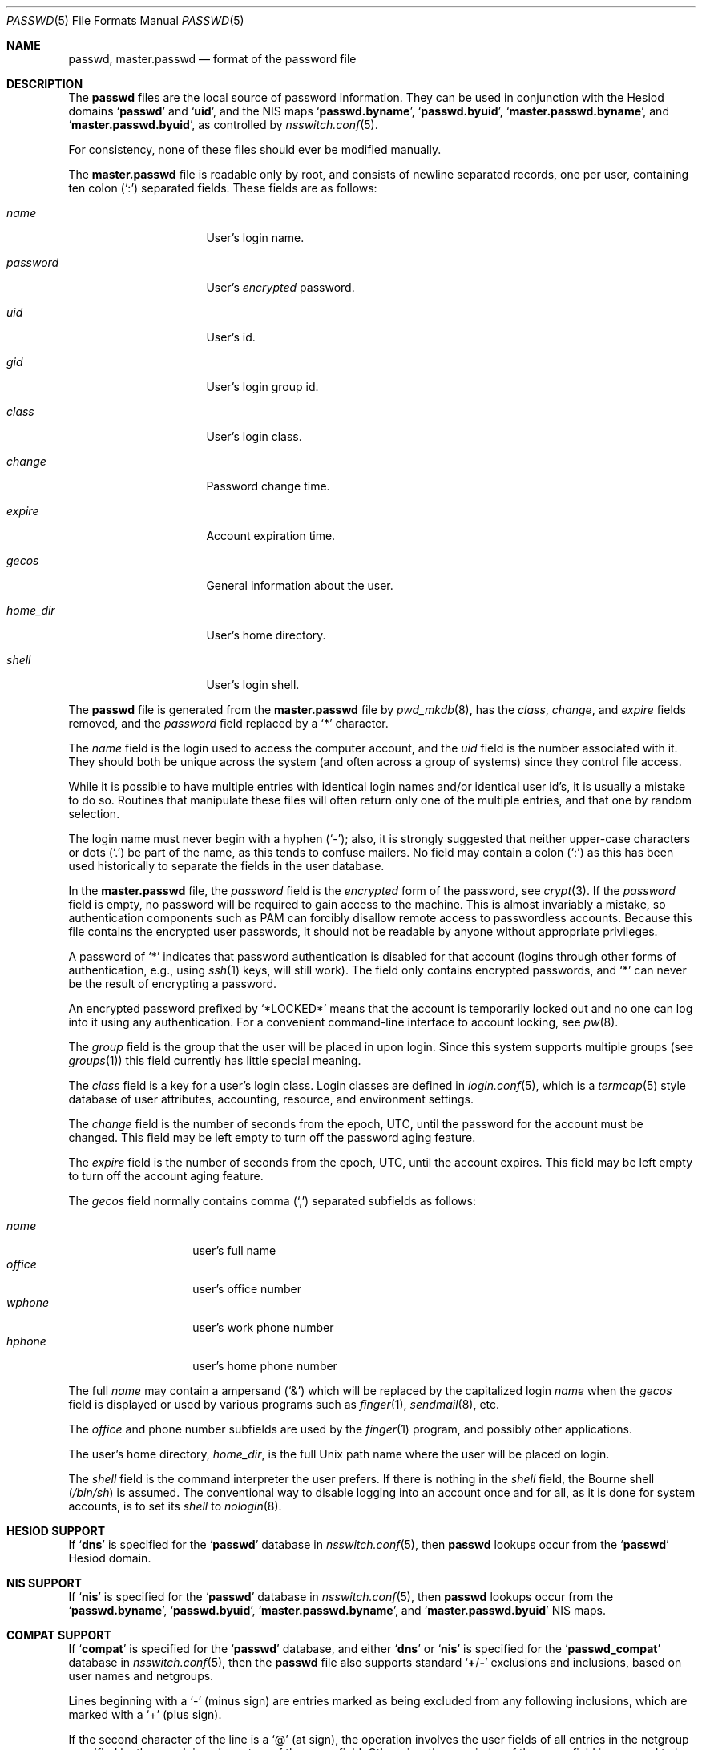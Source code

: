 .\"	$NetBSD: passwd.5,v 1.12.2.2 1999/12/17 23:14:50 he Exp $
.\"
.\" Copyright (c) 1988, 1991, 1993
.\"	The Regents of the University of California.  All rights reserved.
.\" Portions Copyright (c) 1994, Jason Downs.  All rights reserved.
.\"
.\" Redistribution and use in source and binary forms, with or without
.\" modification, are permitted provided that the following conditions
.\" are met:
.\" 1. Redistributions of source code must retain the above copyright
.\"    notice, this list of conditions and the following disclaimer.
.\" 2. Redistributions in binary form must reproduce the above copyright
.\"    notice, this list of conditions and the following disclaimer in the
.\"    documentation and/or other materials provided with the distribution.
.\" 3. All advertising materials mentioning features or use of this software
.\"    must display the following acknowledgement:
.\"	This product includes software developed by the University of
.\"	California, Berkeley and its contributors.
.\" 4. Neither the name of the University nor the names of its contributors
.\"    may be used to endorse or promote products derived from this software
.\"    without specific prior written permission.
.\"
.\" THIS SOFTWARE IS PROVIDED BY THE REGENTS AND CONTRIBUTORS ``AS IS'' AND
.\" ANY EXPRESS OR IMPLIED WARRANTIES, INCLUDING, BUT NOT LIMITED TO, THE
.\" IMPLIED WARRANTIES OF MERCHANTABILITY AND FITNESS FOR A PARTICULAR PURPOSE
.\" ARE DISCLAIMED.  IN NO EVENT SHALL THE REGENTS OR CONTRIBUTORS BE LIABLE
.\" FOR ANY DIRECT, INDIRECT, INCIDENTAL, SPECIAL, EXEMPLARY, OR CONSEQUENTIAL
.\" DAMAGES (INCLUDING, BUT NOT LIMITED TO, PROCUREMENT OF SUBSTITUTE GOODS
.\" OR SERVICES; LOSS OF USE, DATA, OR PROFITS; OR BUSINESS INTERRUPTION)
.\" HOWEVER CAUSED AND ON ANY THEORY OF LIABILITY, WHETHER IN CONTRACT, STRICT
.\" LIABILITY, OR TORT (INCLUDING NEGLIGENCE OR OTHERWISE) ARISING IN ANY WAY
.\" OUT OF THE USE OF THIS SOFTWARE, EVEN IF ADVISED OF THE POSSIBILITY OF
.\" SUCH DAMAGE.
.\"
.\"     From: @(#)passwd.5	8.1 (Berkeley) 6/5/93
.\" $FreeBSD: src/share/man/man5/passwd.5,v 1.50 2007/05/08 11:00:07 yar Exp $
.\" $DragonFly: src/share/man/man5/passwd.5,v 1.9 2008/05/02 02:05:06 swildner Exp $
.\"
.Dd May 8, 2007
.Dt PASSWD 5
.Os
.Sh NAME
.Nm passwd ,
.Nm master.passwd
.Nd format of the password file
.Sh DESCRIPTION
The
.Nm
files are the local source of password information.
They can be used in conjunction with the Hesiod domains
.Sq Li passwd
and
.Sq Li uid ,
and the
.Tn NIS
maps
.Sq Li passwd.byname ,
.Sq Li passwd.byuid ,
.Sq Li master.passwd.byname ,
and
.Sq Li master.passwd.byuid ,
as controlled by
.Xr nsswitch.conf 5 .
.Pp
For consistency, none of these files should ever be modified
manually.
.Pp
The
.Nm master.passwd
file is readable only by root, and consists of newline separated
records, one per user, containing ten colon
.Pq Ql \&:
separated
fields.
These fields are as follows:
.Bl -tag -width ".Ar password" -offset indent
.It Ar name
User's login name.
.It Ar password
User's
.Em encrypted
password.
.It Ar uid
User's id.
.It Ar gid
User's login group id.
.It Ar class
User's login class.
.It Ar change
Password change time.
.It Ar expire
Account expiration time.
.It Ar gecos
General information about the user.
.It Ar home_dir
User's home directory.
.It Ar shell
User's login shell.
.El
.Pp
The
.Nm
file is generated from the
.Nm master.passwd
file by
.Xr pwd_mkdb 8 ,
has the
.Ar class ,
.Ar change ,
and
.Ar expire
fields removed, and the
.Ar password
field replaced by a
.Ql *
character.
.Pp
The
.Ar name
field is the login used to access the computer account, and the
.Ar uid
field is the number associated with it.
They should both be unique
across the system (and often across a group of systems) since they
control file access.
.Pp
While it is possible to have multiple entries with identical login names
and/or identical user id's, it is usually a mistake to do so.
Routines
that manipulate these files will often return only one of the multiple
entries, and that one by random selection.
.Pp
The login name must never begin with a hyphen
.Pq Ql - ;
also, it is strongly
suggested that neither upper-case characters or dots
.Pq Ql \&.
be part
of the name, as this tends to confuse mailers.
No field may contain a
colon
.Pq Ql \&:
as this has been used historically to separate the fields
in the user database.
.Pp
In the
.Nm master.passwd
file,
the
.Ar password
field is the
.Em encrypted
form of the password, see
.Xr crypt 3 .
If the
.Ar password
field is empty, no password will be required to gain access to the
machine.
This is almost invariably a mistake, so authentication components
such as PAM can forcibly disallow remote access to passwordless accounts.
Because this file contains the encrypted user passwords, it should
not be readable by anyone without appropriate privileges.
.Pp
A password of
.Ql *
indicates that
password authentication is disabled for that account
(logins through other forms of
authentication, e.g., using
.Xr ssh 1
keys, will still work).
The field only contains encrypted passwords, and
.Ql *
can never be the result of encrypting a password.
.Pp
An encrypted password prefixed by
.Ql *LOCKED*
means that the account is temporarily locked out
and no one can log into it using any authentication.
For a convenient command-line interface to account locking, see
.Xr pw 8 .
.Pp
The
.Ar group
field is the group that the user will be placed in upon login.
Since this system supports multiple groups (see
.Xr groups 1 )
this field currently has little special meaning.
.Pp
The
.Ar class
field is a key for a user's login class.
Login classes
are defined in
.Xr login.conf 5 ,
which is a
.Xr termcap 5
style database of user attributes, accounting, resource,
and environment settings.
.Pp
The
.Ar change
field is the number of seconds from the epoch,
.Dv UTC ,
until the
password for the account must be changed.
This field may be left empty to turn off the password aging feature.
.Pp
The
.Ar expire
field is the number of seconds from the epoch,
.Dv UTC ,
until the
account expires.
This field may be left empty to turn off the account aging feature.
.Pp
The
.Ar gecos
field normally contains comma
.Pq Ql \&,
separated subfields as follows:
.Pp
.Bl -tag -width ".Ar office" -offset indent -compact
.It Ar name
user's full name
.It Ar office
user's office number
.It Ar wphone
user's work phone number
.It Ar hphone
user's home phone number
.El
.Pp
The full
.Ar name
may contain a ampersand
.Pq Ql &
which will be replaced by
the capitalized login
.Ar name
when the
.Ar gecos
field is displayed or used
by various programs such as
.Xr finger 1 ,
.Xr sendmail 8 ,
etc.
.Pp
The
.Ar office
and phone number subfields are used by the
.Xr finger 1
program, and possibly other applications.
.Pp
The user's home directory,
.Ar home_dir ,
is the full
.Ux
path name where the user
will be placed on login.
.Pp
The
.Ar shell
field is the command interpreter the user prefers.
If there is nothing in the
.Ar shell
field, the Bourne shell
.Pq Pa /bin/sh
is assumed.
The conventional way to disable logging into an account once and for all,
as it is done for system accounts,
is to set its
.Ar shell
to
.Xr nologin 8 .
.Sh HESIOD SUPPORT
If
.Sq Li dns
is specified for the
.Sq Li passwd
database in
.Xr nsswitch.conf 5 ,
then
.Nm
lookups occur from the
.Sq Li passwd
Hesiod domain.
.Sh NIS SUPPORT
If
.Sq Li nis
is specified for the
.Sq Li passwd
database in
.Xr nsswitch.conf 5 ,
then
.Nm
lookups occur from the
.Sq Li passwd.byname ,
.Sq Li passwd.byuid ,
.Sq Li master.passwd.byname ,
and
.Sq Li master.passwd.byuid
.Tn NIS
maps.
.Sh COMPAT SUPPORT
If
.Sq Li compat
is specified for the
.Sq Li passwd
database, and either
.Sq Li dns
or
.Sq Li nis
is specified for the
.Sq Li passwd_compat
database in
.Xr nsswitch.conf 5 ,
then the
.Nm
file also supports standard
.Sq Li + Ns / Ns Li -
exclusions and inclusions, based on user names and netgroups.
.Pp
Lines beginning with a
.Ql -
(minus sign) are entries marked as being excluded
from any following inclusions, which are marked with a
.Ql +
(plus sign).
.Pp
If the second character of the line is a
.Ql @
(at sign), the operation
involves the user fields of all entries in the netgroup specified by the
remaining characters of the
.Ar name
field.
Otherwise, the remainder of the
.Ar name
field is assumed to be a specific user name.
.Pp
The
.Ql +
token may also be alone in the
.Ar name
field, which causes all users from either the Hesiod domain
.Nm
(with
.Sq Li passwd_compat: dns )
or
.Sq Li passwd.byname
and
.Sq Li passwd.byuid
.Tn NIS
maps (with
.Sq Li passwd_compat: nis )
to be included.
.Pp
If the entry contains non-empty
.Ar uid
or
.Ar gid
fields, the specified numbers will override the information retrieved
from the Hesiod domain or the
.Tn NIS
maps.
As well, if the
.Ar gecos ,
.Ar dir
or
.Ar shell
entries contain text, it will override the information included via
Hesiod or
.Tn NIS .
On some systems, the
.Ar passwd
field may also be overridden.
.Sh FILES
.Bl -tag -width ".Pa /etc/master.passwd" -compact
.It Pa /etc/passwd
.Tn ASCII
password file, with passwords removed
.It Pa /etc/pwd.db
.Xr db 3 Ns -format
password database, with passwords removed
.It Pa /etc/master.passwd
.Tn ASCII
password file, with passwords intact
.It Pa /etc/spwd.db
.Xr db 3 Ns -format
password database, with passwords intact
.El
.Sh COMPATIBILITY
The password file format has changed since
.Bx 4.3 .
The following awk script can be used to convert your old-style password
file into a new style password file.
The additional fields
.Ar class ,
.Ar change
and
.Ar expire
are added, but are turned off by default.
Class is currently not implemented, but change and expire are; to set them,
use the current day in seconds from the epoch + whatever number of seconds
of offset you want.
.Bd -literal -offset indent
BEGIN { FS = ":"}
{ print $1 ":" $2 ":" $3 ":" $4 "::0:0:" $5 ":" $6 ":" $7 }
.Ed
.Sh SEE ALSO
.Xr chpass 1 ,
.Xr login 1 ,
.Xr passwd 1 ,
.Xr crypt 3 ,
.Xr getpwent 3 ,
.Xr login.conf 5 ,
.Xr netgroup 5 ,
.Xr nsswitch.conf 5 ,
.Xr adduser 8 ,
.Xr nologin 8 ,
.Xr pw 8 ,
.Xr pwd_mkdb 8 ,
.Xr vipw 8 ,
.Xr yp 8
.Pp
.%T "Managing NFS and NIS"
(O'Reilly & Associates)
.Sh HISTORY
A
.Nm
file format appeared in
.At v6 .
.Pp
The
.Tn NIS
.Nm
file format first appeared in SunOS.
.Pp
The Hesiod support first appeared in
.Fx 4.1 .
It was imported from the
.Nx
Project, where it first appeared in
.Nx 1.4 .
.Sh BUGS
User information should (and eventually will) be stored elsewhere.
.Pp
Placing
.Sq Li compat
exclusions in the file after any inclusions will have
unexpected results.
